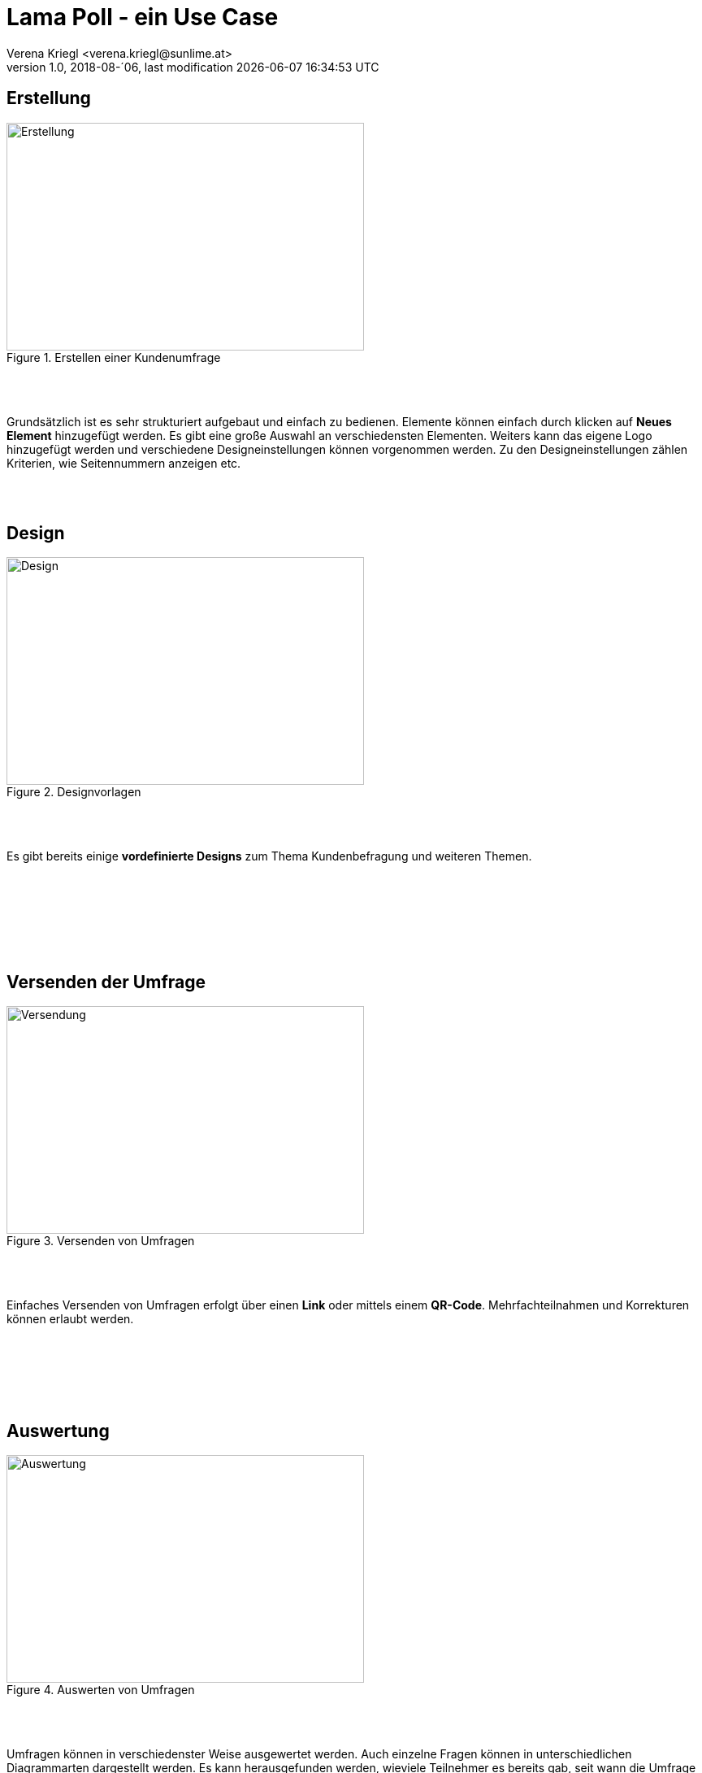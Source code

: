 :Author: Verena Kriegl <verena.kriegl@sunlime.at>
:description: Dokumentation der CRM Applikation Lama Poll
:imagesdir: ./images

= Lama Poll - ein Use Case
{author}
v1.0, 2018-08-´06, last modification {docdatetime}
:page-layout: docs
:linkattrs:
:sectanchors:
:experimental:
:idprefix:
:idseparator: -
:toc: macro

== Erstellung

.Erstellen einer Kundenumfrage
image::https://screenshot.sunlime.at/629fdf4135f70e476b4162b8dcc3a0e7[alt=Erstellung,width=440,height=280,float="left",align="center"]

{nbsp} +
{nbsp} +


Grundsätzlich ist es sehr strukturiert aufgebaut und einfach zu bedienen. Elemente können einfach durch klicken auf **Neues Element** hinzugefügt werden. Es gibt eine große Auswahl an verschiedensten Elementen. Weiters kann das eigene Logo hinzugefügt werden und verschiedene Designeinstellungen können vorgenommen werden. Zu den Designeinstellungen zählen Kriterien, wie Seitennummern anzeigen etc.

{nbsp} +
{nbsp} +

== Design

.Designvorlagen
image::https://screenshot.sunlime.at/5004b08f471c37d55703985aa0b889c3[alt=Design,width=440,height=280,float="right",align="center"]

{nbsp} +
{nbsp} +

Es gibt bereits einige *vordefinierte Designs* zum Thema Kundenbefragung und weiteren Themen.

{nbsp} +
{nbsp} +
{nbsp} +
{nbsp} +
{nbsp} +
{nbsp} +

== Versenden der Umfrage

.Versenden von Umfragen
image::https://screenshot.sunlime.at/03b1d1e110be694aa1e790c4f87b2a82[alt=Versendung,width=440,height=280,float="left",align="center"]

{nbsp} +
{nbsp} +

Einfaches Versenden von Umfragen erfolgt über einen *Link* oder mittels einem *QR-Code*. Mehrfachteilnahmen und Korrekturen können erlaubt werden.

{nbsp} +
{nbsp} +
{nbsp} +
{nbsp} +
{nbsp} +

== Auswertung

.Auswerten von Umfragen
image::https://screenshot.sunlime.at/df114da99bbd96d7ca4b0f5d2fc7c53b[alt=Auswertung,width=440,height=280,float="right",align="center"]

{nbsp} +
{nbsp} +

Umfragen können in verschiedenster Weise ausgewertet werden. Auch einzelne Fragen können in unterschiedlichen Diagrammarten dargestellt werden. Es kann herausgefunden werden, wieviele Teilnehmer es bereits gab, seit wann die Umfrage bereits aktiv ist und weiteres. Ein weiteres wichtiges Detail ist das Erstellen von **Stichproben** und **Vergleichen**. 

***

Jedoch sind auch einige wichtige Einstellungselemente bei der Free-Version deaktiviert. Das Erstellen einer beliebigen Endseite ist erst ab der Basic Version möglich, ebenso beim Einstellen unterschiedlicher Sprachen und weiterem. Das Logo von LamaPoll zwischen den beiden Button Beenden und Zurück lässt sich nicht ausblenden.

== Preise

[.rolename]
|===

a|
.Free-Version: 
   	* unbegrenzte Laufzeit
  	* jederzeit upgradebar
   	* 50 Teilnehmer pro Umfrage
   	* 10 Fragen pro Umfrage
 	* Eigenes Design: Logo, Farben, Schriften etc. a|

.Basic-Version:
	* *49€ pro Monat*
	* 500 Teilnehmer pro Umfrage
	* Pflichtfragen
	* Mehrsprachige Umfragen
	* Verzweigungen und Sichtbarkeiten
	* eigene Endseiten
|==

